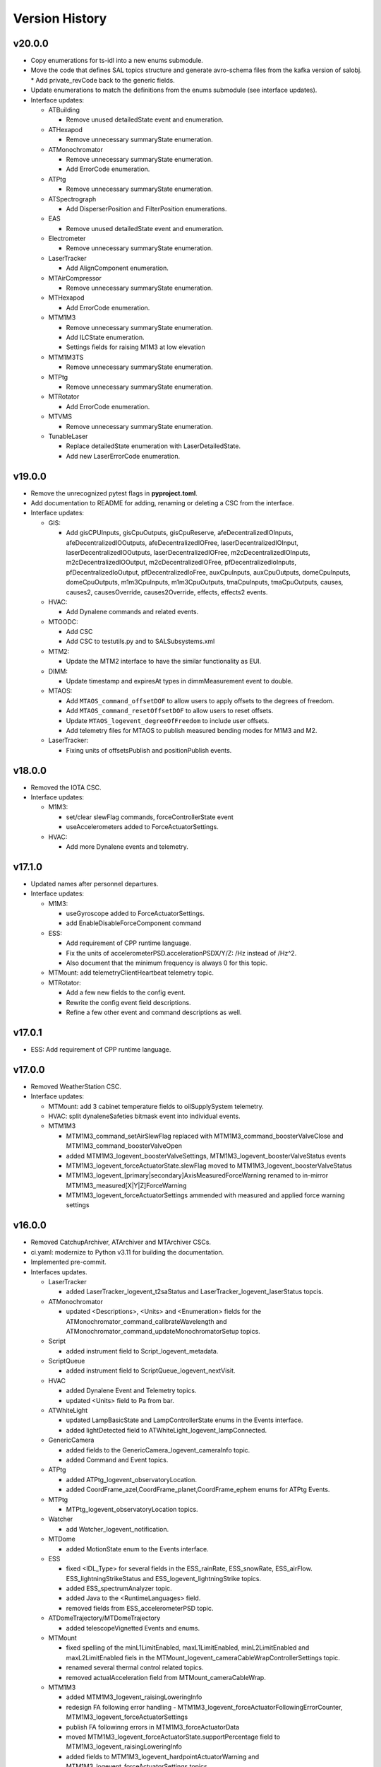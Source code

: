 .. _Version_History:

===============
Version History
===============

v20.0.0
-------

* Copy enumerations for ts-idl into a new enums submodule.
* Move the code that defines SAL topics structure and generate avro-schema files from the kafka version of salobj.
  * Add private_revCode back to the generic fields.
* Update enumerations to match the definitions from the enums submodule (see interface updates).

* Interface updates:

  * ATBuilding

    * Remove unused detailedState event and enumeration.

  * ATHexapod

    * Remove unnecessary summaryState enumeration.

  * ATMonochromator

    * Remove unnecessary summaryState enumeration.
    * Add ErrorCode enumeration.

  * ATPtg
    
    * Remove unnecessary summaryState enumeration.

  * ATSpectrograph

    * Add DisperserPosition and FilterPosition enumerations.

  * EAS

    * Remove unused detailedState event and enumeration.

  * Electrometer

    * Remove unnecessary summaryState enumeration.

  * LaserTracker

    * Add AlignComponent enumeration.

  * MTAirCompressor

    * Remove unnecessary summaryState enumeration.

  * MTHexapod

    * Add ErrorCode enumeration.

  * MTM1M3

    * Remove unnecessary summaryState enumeration.
    * Add ILCState enumeration.
    * Settings fields for raising M1M3 at low elevation

  * MTM1M3TS

    * Remove unnecessary summaryState enumeration.

  * MTPtg

    * Remove unnecessary summaryState enumeration.

  * MTRotator

    * Add ErrorCode enumeration.

  * MTVMS
    
    * Remove unnecessary summaryState enumeration.

  * TunableLaser

    * Replace detailedState enumeration with LaserDetailedState.
    * Add new LaserErrorCode enumeration.

v19.0.0
-------
* Remove the unrecognized pytest flags in **pyproject.toml**.
* Add documentation to README for adding, renaming or deleting a CSC from the interface.
* Interface updates:

  * GIS:

    * Add gisCPUInputs, gisCpuOutputs, gisCpuReserve, afeDecentralizedIOInputs, afeDecentralizedIOOutputs, afeDecentralizedIOFree, laserDecentralizedIOInput, laserDecentralizedIOOutputs, laserDecentralizedIOFree, m2cDecentralizedIOInputs, m2cDecentralizedIOOutput, m2cDecentralizedIOFree, pfDecentralizedIoInputs, pfDecentralizedIoOutput, pfDecentralizedIoFree, auxCpuInputs, auxCpuOutputs, domeCpuInputs, domeCpuOutputs, m1m3CpuInputs, m1m3CpuOutputs, tmaCpuInputs, tmaCpuOutputs, causes, causes2, causesOverride, causes2Override, effects, effects2 events.

  * HVAC:

    * Add Dynalene commands and related events.

  * MTOODC:

    * Add CSC
    * Add CSC to testutils.py and to SALSubsystems.xml

  * MTM2:

    * Update the MTM2 interface to have the similar functionality as EUI.

  * DIMM:

    * Update timestamp and expiresAt types in dimmMeasurement event to double.

  * MTAOS:

    * Add ``MTAOS_command_offsetDOF`` to allow users to apply offsets to the degrees of freedom.
    * Add ``MTAOS_command_resetOffsetDOF`` to allow users to reset offsets.
    * Update ``MTAOS_logevent_degreeOfFreedom`` to include user offsets.
    * Add telemetry files for MTAOS to publish measured bending modes for M1M3 and M2.

  * LaserTracker:

    * Fixing units of offsetsPublish and positionPublish events.

v18.0.0
-------
* Removed the IOTA CSC.
* Interface updates:

  * M1M3:

    * set/clear slewFlag commands, forceControllerState event
    * useAccelerometers added to ForceActuatorSettings.

  * HVAC:

    * Add more Dynalene events and telemetry.

v17.1.0
-------
* Updated names after personnel departures.
* Interface updates:

  * M1M3:

    * useGyroscope added to ForceActuatorSettings.
    * add EnableDisableForceComponent command

  * ESS:

    * Add requirement of CPP runtime language.
    * Fix the units of accelerometerPSD.accelerationPSDX/Y/Z: /Hz instead of /Hz^2.
    * Also document that the minimum frequency is always 0 for this topic.

  * MTMount: add telemetryClientHeartbeat telemetry topic.
  * MTRotator:

    * Add a few new fields to the config event.
    * Rewrite the config event field descriptions.
    * Refine a few other event and command descriptions as well.

v17.0.1
-------
* ESS: Add requirement of CPP runtime language.

v17.0.0
-------
* Removed WeatherStation CSC.
* Interface updates:

  * MTMount: add 3 cabinet temperature fields to oilSupplySystem telemetry.
  * HVAC: split dynaleneSafeties bitmask event into individual events.
  * MTM1M3

    * MTM1M3_command_setAirSlewFlag replaced with MTM1M3_command_boosterValveClose and MTM1M3_command_boosterValveOpen
    * added MTM1M3_logevent_boosterValveSettings, MTM1M3_logevent_boosterValveStatus events
    * MTM1M3_logevent_forceActuatorState.slewFlag moved to MTM1M3_logevent_boosterValveStatus
    * MTM1M3_logevent_[primary|secondary]AxisMeasuredForceWarning renamed to in-mirror MTM1M3_measured[X|Y|Z]ForceWarning
    * MTM1M3_logevent_forceActuatorSettings ammended with measured and applied force warning settings

v16.0.0
-------
* Removed CatchupArchiver, ATArchiver and MTArchiver CSCs.
* ci.yaml: modernize to Python v3.11 for building the documentation.
* Implemented pre-commit.
* Interfaces updates.

  * LaserTracker

    * added LaserTracker_logevent_t2saStatus and LaserTracker_logevent_laserStatus topcis.

  * ATMonochromator

    * updated <Descriptions>, <Units> and <Enumeration> fields for the ATMonochromator_command_calibrateWavelength and ATMonochromator_command_updateMonochromatorSetup topics.

  * Script

    * added instrument field to Script_logevent_metadata.

  * ScriptQueue

    * added instrument field to ScriptQueue_logevent_nextVisit.

  * HVAC

    * added Dynalene Event and Telemetry topics.
    * updated <Units> field to Pa from bar.

  * ATWhiteLight

    * updated LampBasicState and LampControllerState enums in the Events interface.
    * added lightDetected field to ATWhiteLight_logevent_lampConnected.

  * GenericCamera

    * added fields to the GenericCamera_logevent_cameraInfo topic.
    * added Command and Event topics.

  * ATPtg

    * added ATPtg_logevent_observatoryLocation.
    * added CoordFrame_azel,CoordFrame_planet,CoordFrame_ephem enums for ATPtg Events.

  * MTPtg

    * MTPtg_logevent_observatoryLocation topics.

  * Watcher

    * add Watcher_logevent_notification.

  * MTDome

    * added MotionState enum to the Events interface.

  * ESS

    * fixed <IDL_Type> for several fields in the ESS_rainRate, ESS_snowRate, ESS_airFlow. ESS_lightningStrikeStatus and ESS_logevent_lightningStrike topics.
    * added ESS_spectrumAnalyzer topic.
    * added Java to the <RuntimeLanguages> field.
    * removed fields from ESS_accelerometerPSD topic.

  * ATDomeTrajectory/MTDomeTrajectory

    * added telescopeVignetted Events and enums.

  * MTMount

    * fixed spelling of the minL1LimitEnabled, maxL1LimitEnabled, minL2LimitEnabled and maxL2LimitEnabled fiels in the MTMount_logevent_cameraCableWrapControllerSettings topic.
    * renamed several thermal control related topics.
    * removed actualAcceleration field from MTMount_cameraCableWrap.

  * MTM1M3

    * added MTM1M3_logevent_raisingLoweringInfo
    * redesign FA following error handling - MTM1M3_logevent_forceActuatorFollowingErrorCounter, MTM1M3_logevent_forceActuatorSettings
    * publish FA followinng errors in MTM1M3_forceActuatorData
    * moved MTM1M3_logevent_forceActuatorState.supportPercentage field to MTM1M3_logevent_raisingLoweringInfo
    * added fields to MTM1M3_logevent_hardpointActuatorWarning and MTM1M3_logevent_forceActuatorSettings topics.

  * MTM1M3TS

    * removed setReheaterGain and reset commands
    * removed reHeaterGains Event topics

  * WeatherForecast

    * updated <Configuration> value.

  * MTAirCompressor

    * removed loadedHours50Percent Event and compressorPowerConsumption Telemetry topics.
    * removed compressorPowerConsumption field from MTAirCompressor_analogData.

v15.0.0
-------
* Renamed MTAlignment to LaserTracker. Made LaserTracker indexed.
* test_Units.py: remove mmH2O from NONSTANDARD_UNITS.
* Added logevent_clockOffset as a generic topic
* Interfaces updates.

  * MTM1M3TS: removed power, pumpStart, pumpStop, pumpFrequency, pumpReset and added fanCoilsHeatersPower, coolantPumpPower, coolantPumpStart, coolantPumpStop, coolantPumpFrequency, coolantPumpReset commands.

  * MTRotator

    * added MTRotator_logevent_clockOffset topic.

  * MTVMS

    * renamed MTVMS_command_changeSampleRate to MTVMS_command_changeSamplePeriod and updated fields.
    * renamed MTVMS_logevent_acquisitionRate to MTVMS_logevent_acquisitionPeriod and updated fields.
    * renamed MTVMS_logevent_acquisitionPeriod to MTVMS_logevent_fpgaState and updated fields.
    * added MTVMS_miscellaneous Telemetry topic.

  * TunableLaser

    * add PropagatingBurstModeWaitingForTrigger and PropagatingBurstModeTriggered to DetailedState enum.
    * renamed TunableLaser_command_setBurstCount to TunableLaser_command_triggerBurst.

  * MTMount

    * changed <Units> to mm in the oilLevelFacilities5001 field of MTMount_oSS topic.
    * renamed MTMount_oSS Telemetry topic to MTMount_oilSupplySystem.
    * updated fields in the MTMount_logevent_cameraCableWrapControllerSettings topic.
    * updated <IDL_Type> for the encoderHeadReadReferenceAZ and encoderHeadReadReferenceEL fields of the MTMount_encoder Telemetry topic.
    * renamed oilSupplySystemState.oilPowerState to oilSupplySystemState.circulationPumpPowerState.
    * added MTMount_logevent_clockOffset topic.

v14.0.0
-------
* Add WeatherForecast CSC.
* Converted package to use pyproject.toml.
* XML schema update for the Commands, Events and Telemetry <ItemType> attributes.
* Added a skip test if Jira ticket exists to tests/test_CSC_XML_Valid.py.
* Added Jenkinsfile.conda to build a Conda package for ts_xml.
* Interfaces updates.

  * MTCamera
  * CCCamera/ATCamera
  * MTMount
  * Electrometer
  * ESS

v13.0.0
-------
* Added the Command and Event topics and updated the Telemetry topics for the DREAM CSC.
* XML cleanup for AT/CC/MT Camera files.
* Interface updates.

  * ESS
  * MTDome
  * Scheduler
  * TunableLaser
  * MTDome
  * ATWhiteLight
  * MTM1M3

    * added hardpointActuator to MTM1M3_command_testHardpoint
    * removed MTM1M3_command_applyAberrationForces
    * removed abberation related Event topics
    * changed most of the forces from Event to Telemetry topic

  * MTM1M3TS

    * added pumpStart, pumpStop, pumpFrequency and pumpReset commands
    * added flowMeter Telemetry topic
    * added flowMeterMPUStatus, glycolPumpStatus and glycolPumpMPUStatus Event topics

  * MTVMS

    * added timeSynchronization Event topic
    * modify some units

  * Watcher
  * DIMM
  * LOVE
  * MTAirCompressor
  * GenericCamera
  * MTHexapod
  * Script
  * Scheduler
  * OCPS

v12.0.0
-------
* Removed the AdamSensors CSC.
* test_NoReservedWords.py: check for field name salIndex.
* test_Count.py: test for Count > 1 for strings
* Interface updates.

  * MTMount
  * DIMM
  * MTAOS
  * ATWhiteLight
  * MTDome
  * MTM1M3

    * renamed airPressureWarningHigh, airPressureWarningLow to \*Fault\* Event topics.

  * ScriptQueue
  * CCCamera/MTCamera
  * Scheduler

v11.1.1
-------
* **HOTFIX**.

  * Added command_setAuthList, command_setLogLevel and logevent_authList topics to the <AddedGenerics> field for LOVE.

v11.1.0
-------
* Set <Configuration> to the correct URL for for configurable CSCs.
* test_enumeration.py: allow negative enum values, but only for decimal values not hex values.
* Interface updates.

  * MTM1M3
  * MTDome
  * MTAirCompressor
  * ATWhiteLight

v11.0.1
-------
* **HOTFIX**.

  * Added the SALGeneric_logevent_statusCode topic.
  * Removed the SALGeneric_command_setValue topic.
  * Added the GenericCamera_command_setValue and the logevent_statusCode topics.

v11.0.0
-------
* Removed the PromptProcessing CSC.
* Added ATCamera_bonn_shutter_Device topic.
* Added MTAOS_command_interruptWEP topic.
* Removed SALPY from <RuntimeLanguages> for Script and Test CSCs.
* Updated SALGenerics.xml.

  * Added SALGeneric_logevent_configurationApplied and SALGeneric_logevent_configurationsAvailable topics.
  * Removed the settingsToApply field from the SALGeneric_command_start topic.
  * Removed the SALGeneric_logevent_settingVersions, SALGeneric_logevent_appliedSettingsMatchStart and SALGeneric_logevent_settingsApplied topics.

* Marked LinearState as configurable in the <AddedGenerics> field.
* Updated MTHexapod_logevent_connected and MTRotator_logevent_connected topics to have only the connected attribute.
* Updated documentation.

v10.2.0
-------
* Removed VERSION file, in favor of using git tags for version control.
* Removed command_enterControl from <AddedGenerics> field for MTHexapod and MTRotator.
* Marked TunableLaser, EAS and MTEEC as configurable in the <AddeGenerics> field.
* Added ESS_pressure Telemetry topic.
* Removed MTHexapod_command_clearError and MTRotator_command_clearError topcs.
* Updated attributes for the MTHexapod_logevent_controllerState MTHexapod_logevent_interlock topics.
* Added MTM1M3_logevent_positionControllerSettings and MTM1M3_command_panic topics.
* Added MotionState enums to MTDome Events.
* Updated <IDL_Type> field for the MTAOS_command_preProcess and MTAOS_command_runWEP topics.
* Removed archiverName field from ATOODS_logevent_imageInOODS and CCOODS_logevent_imageInOODS topics.

v10.1.0
-------
* Consolidated all ESS multi-channel temperature topics into one.
* Fixed <Configuration> field for MTHexapod and MTRotator.
* Updated <Count> fields for MTCamera Event and Telemetry topics.
* Added all <Generics> topics for the Authorize CSC.
* Added the MTMount_logevent_cameraCableWrapControllerSettings,MTMount_logevent_elevationControllerSettings, MTMount_logevent_azimuthControllerSettings and MTMount_logevent_controllerSettingsName topics.
* Removed the MTM1M3_command_programILC and MTM1M3_logevent_modbusResponse topcis.
* MTM1M3TS interface updates.

  * Added the MTM1M3TS_logevent_mixingValveSettings, MTM1M3TS_logevent_thermalSettings, MTM1M3TS_command_setMixingValve and MTM1M3TS_mixingValve topics.
  * Added rawValvePosition attribute to MTM1M3TS_mixingValve topic.
  * Removed unused ILCType enum from MTM1M3TS_Events.xml.

* Added the MTM2_logevent_controllerState topic.
* Marked WeatherStation as not having a simulator.

v10.0.0
-------
* Added the GCHeaderService and GIS CSCs.
* Added MTAlignment Command topics.
* Removed the DREAM_dataProduct topic.
* MTMount: overhaul Enums and Events.
* MTHexapod interface updates.

  * Added timestamp field to actuators Telemetry
  * Updated motorVoltage[6] to busVoltage[3] in the MTHexapod_electrical topic.
  * Removed initial* fields from the MTHexapod_logevent_configuration topic.


* Test: removed char and octet fields.
* ESS: added telemetry items for the Omega HX85A and HX85BA humidity sensors.
* MTM1M3 interface udpates.

  * Added commands and event to disable/enable FA.
  * Added Event topics.

    * MTM1M3_logevent_forceActuatorSettings.
    * MTM1M3_logevent_hardpointActuatorSettings.
    * MTM1M3_logevent_displacementSensorSettings.
    * MTM1M3_logevent_pidSettings.
    * MTM1M3_logevent_accelerometerSettings.
    * MTM1M3_logevent_gyroSettings.
    * MTM1M3_logevent_inclinometerSettings.

* MTMount interface updates.

  * Added Event topics.

    * MTMount_logevent_availableSettings.
    * MTMount_logevent_azimuthSystemState.
    * MTMount_logevent_elevationSystemState.
    * MTMount_logevent_cameraCableWrapSystemState.
    * MTMount_logevent_balanceSystemState.
    * MTMount_logevent_mirrorCoversSystemState.
    * MTMount_logevent_mirrorCoverLocksSystemState.
    * MTMount_logevent_azimuthCableWrapSystemState.
    * MTMount_logevent_lockingPinsSystemState.
    * MTMount_logevent_deployablePlatformsSystemState.
    * MTMount_logevent_oilSupplySystemState.
    * MTMount_logevent_azimuthDrivesThermalSystemState.
    * MTMount_logevent_elevationDrivesThermalSystemState.
    * MTMount_logevent_az0101CabinetThermalSystemState.
    * MTMount_logevent_modbusTemperatureControllersSystemState.
    * MTMount_logevent_mainCabinetSystemState.
    * MTMount_logevent_mainAxesPowerSupplySystemState.
    * MTMount_logevent_topEndChillerSystemState.

  * Renamed MTMount_logevent_deployablePlatformMotionState to MTMount_logevent_deployablePlatformsMotionState.
  * Removed MTMount_logevent_elevationLimitPositions topic.
  * Updated Enumerations.

* MTRotator: added torque and current fields to MTRotator_motors and odometer field to MTRotator_rotation topics.
* HVAC: added many new Command, Event and Telemetry attributes.
* ATPtg/MTPtg interface updates.

  * Removed several fields from ATPtg_mountStatus and MTPtg_mountStatus Telemetry topics.
  * Removed topics.

    * ATPtg_command_setAccessMode.
    * ATPtg_command_guideAutoclear.
    * ATPtg_logevent_mountGuideMode.
    * ATPtg_logevent_inPositionEl.
    * ATPtg_logevent_axesTrackMode.
    * ATPtg_logevent_accessMode.
    * ATPtg_logevent_inPosition.
    * ATPtg_logevent_inPositionRot.
    * ATPtg_logevent_inPositionAz.
    * MTPtg_command_setAccessMode.
    * MTPtg_command_guideAutoclear.
    * MTPtg_logevent_mountGuideMode.
    * MTPtg_logevent_inPositionEl.
    * MTPtg_logevent_axesTrackMode.
    * MTPtg_logevent_accessMode.
    * MTPtg_logevent_inPosition.
    * MTPtg_logevent_inPositionRot.
    * MTPtg_logevent_inPositionAz.

* Made OCPS an indexed CSC.
* GenericCamera: added GenericCamera_command_startAutoExposure and GenericCamera_logevent_autoExposureStarted topics.
* Added Enumeration references to the documentation.

Additional versions
-------------------
**See commit history in the `repoistory <https://github.com/lsst-ts/ts_xml/commits/main>`_ for older versions.**

